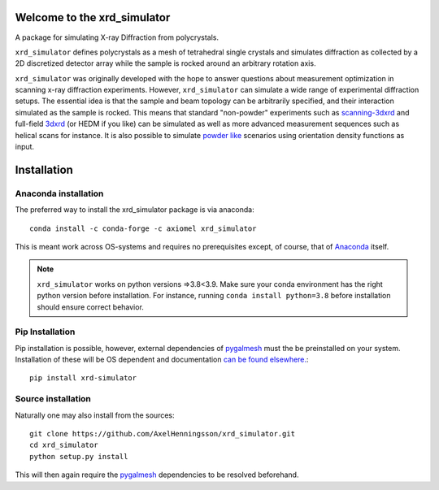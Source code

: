 .. image:: https://img.shields.io/pypi/pyversions/xrd-simulator.svg?
	:target: https://pypi.org/project/xrd-simulator/

.. image:: https://github.com/AxelHenningsson/xrd_simulator/actions/workflows/python-package-conda.yml/badge.svg?
	:target: https://github.com/AxelHenningsson/xrd_simulator/actions/workflows/

.. image:: https://badge.fury.io/py/xrd-simulator.svg?
	:target: https://pypi.org/project/xrd-simulator/

.. image:: https://anaconda.org/axiomel/xrd_simulator/badges/installer/conda.svg?
	:target: https://anaconda.org/axiomel/xrd_simulator/

.. image:: https://anaconda.org/axiomel/xrd_simulator/badges/platforms.svg?
	:target: https://anaconda.org/axiomel/xrd_simulator/

.. image:: https://anaconda.org/axiomel/xrd_simulator/badges/latest_release_relative_date.svg?
	:target: https://anaconda.org/axiomel/xrd_simulator/



=====================================================================
Welcome to the xrd_simulator
=====================================================================


A package for simulating X-ray Diffraction from polycrystals.

``xrd_simulator`` defines polycrystals as a mesh of tetrahedral single crystals and simulates
diffraction as collected by a 2D discretized detector array while the sample is rocked
around an arbitrary rotation axis.

``xrd_simulator`` was originally developed with the hope to answer questions about measurement optimization in
scanning x-ray diffraction experiments. However, ``xrd_simulator`` can simulate a wide range of experimental
diffraction setups. The essential idea is that the sample and beam topology can be arbitrarily specified,
and their interaction simulated as the sample is rocked. This means that standard "non-powder" experiments
such as `scanning-3dxrd`_ and full-field `3dxrd`_ (or HEDM if you like) can be simulated as well as more advanced
measurement sequences such as helical scans for instance. It is also possible to simulate `powder like`_
scenarios using orientation density functions as input.



======================================
Installation
======================================

Anaconda installation
===============================
The preferred way to install the xrd_simulator package is via anaconda::

   conda install -c conda-forge -c axiomel xrd_simulator

This is meant work across OS-systems and requires no prerequisites except, of course,
that of `Anaconda`_ itself.

.. note::
   ``xrd_simulator`` works on python versions =>3.8<3.9. Make sure your conda environment has the right
   python version before installation. For instance, running ``conda install python=3.8`` before 
   installation should ensure correct behavior.

Pip Installation
======================================
Pip installation is possible, however, external dependencies of `pygalmesh`_ must the be preinstalled
on your system. Installation of these will be OS dependent and documentation
`can be found elsewhere.`_::

   pip install xrd-simulator

Source installation
===============================
Naturally one may also install from the sources::

   git clone https://github.com/AxelHenningsson/xrd_simulator.git
   cd xrd_simulator
   python setup.py install

This will then again require the `pygalmesh`_ dependencies to be resolved beforehand.

.. _Anaconda: https://www.anaconda.com/products/individual

.. _pygalmesh: https://github.com/nschloe/pygalmesh

.. _can be found elsewhere.: https://github.com/nschloe/pygalmesh#installation

.. _scanning-3dxrd: https://doi.org/10.1107/S1600576720001016

.. _3dxrd: https://en.wikipedia.org/wiki/3DXRD

.. _powder like: https://en.wikipedia.org/wiki/Powder_diffraction
